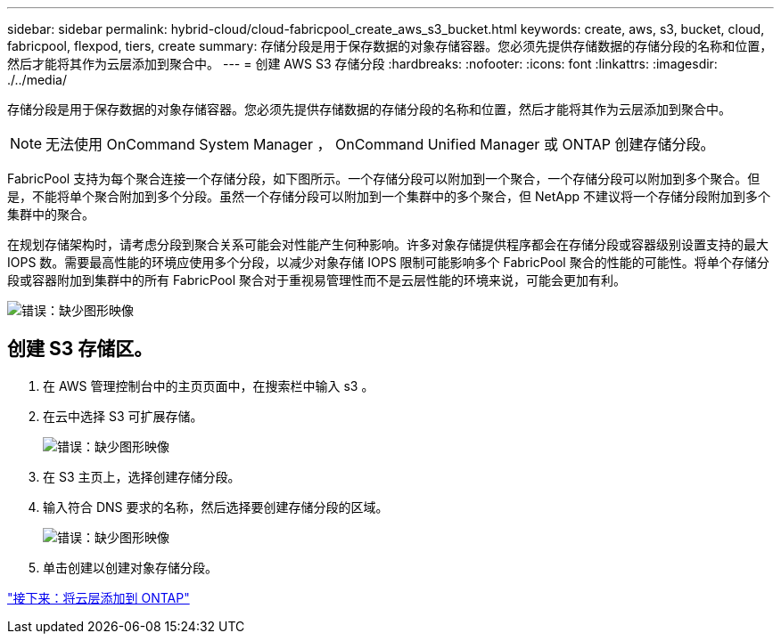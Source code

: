 ---
sidebar: sidebar 
permalink: hybrid-cloud/cloud-fabricpool_create_aws_s3_bucket.html 
keywords: create, aws, s3, bucket, cloud, fabricpool, flexpod, tiers, create 
summary: 存储分段是用于保存数据的对象存储容器。您必须先提供存储数据的存储分段的名称和位置，然后才能将其作为云层添加到聚合中。 
---
= 创建 AWS S3 存储分段
:hardbreaks:
:nofooter: 
:icons: font
:linkattrs: 
:imagesdir: ./../media/


存储分段是用于保存数据的对象存储容器。您必须先提供存储数据的存储分段的名称和位置，然后才能将其作为云层添加到聚合中。


NOTE: 无法使用 OnCommand System Manager ， OnCommand Unified Manager 或 ONTAP 创建存储分段。

FabricPool 支持为每个聚合连接一个存储分段，如下图所示。一个存储分段可以附加到一个聚合，一个存储分段可以附加到多个聚合。但是，不能将单个聚合附加到多个分段。虽然一个存储分段可以附加到一个集群中的多个聚合，但 NetApp 不建议将一个存储分段附加到多个集群中的聚合。

在规划存储架构时，请考虑分段到聚合关系可能会对性能产生何种影响。许多对象存储提供程序都会在存储分段或容器级别设置支持的最大 IOPS 数。需要最高性能的环境应使用多个分段，以减少对象存储 IOPS 限制可能影响多个 FabricPool 聚合的性能的可能性。将单个存储分段或容器附加到集群中的所有 FabricPool 聚合对于重视易管理性而不是云层性能的环境来说，可能会更加有利。

image:cloud-fabricpool_image10.png["错误：缺少图形映像"]



== 创建 S3 存储区。

. 在 AWS 管理控制台中的主页页面中，在搜索栏中输入 s3 。
. 在云中选择 S3 可扩展存储。
+
image:cloud-fabricpool_image11.png["错误：缺少图形映像"]

. 在 S3 主页上，选择创建存储分段。
. 输入符合 DNS 要求的名称，然后选择要创建存储分段的区域。
+
image:cloud-fabricpool_image12.png["错误：缺少图形映像"]

. 单击创建以创建对象存储分段。


link:cloud-fabricpool_add_a_cloud_tier_to_ontap.html["接下来：将云层添加到 ONTAP"]
